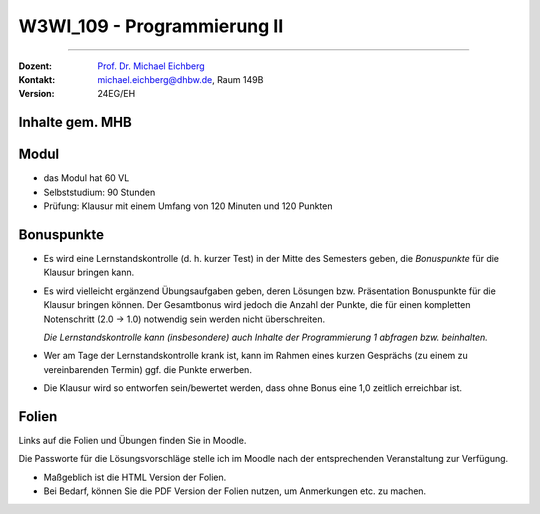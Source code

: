 .. meta::
    :version: renaissance
    :author: Michael Eichberg
    :keywords: "Organisation"
    :description lang=de: Fortgeschrittene Konzepte der Programmierung und Algorithmen und Datenstrukturen
    :id: lecture-w3wi_109-programmierung_2
    :first-slide: last-viewed

.. |html-source| source::
    :prefix: https://delors.github.io/
    :suffix: .html
.. |pdf-source| source::
    :prefix: https://delors.github.io/
    :suffix: .html.pdf

.. |at| unicode:: 0x40

.. role:: incremental   
.. role:: eng
.. role:: ger
.. role:: red
.. role:: green
.. role:: peripheral
.. role:: obsolete


.. role:: raw-html(raw)
   :format: html



W3WI_109 - Programmierung II
================================================

----

:Dozent: `Prof. Dr. Michael Eichberg <https://delors.github.io/cv/folien.de.rst.html>`__
:Kontakt: michael.eichberg@dhbw.de, Raum 149B
:Version: 24EG/EH 



Inhalte gem. MHB
---------------------------------

.. deck:: 

    .. card::

        .. rubric:: Weiter zu vertiefen
        
        :Klassenbibliotheken: API-Dokumentationen und ihre Nutzung.
        :Software Entwicklung: Aufsetzen eines Projekts, Versionsverwaltung und Testen 

            :peripheral:`(Im Wesentlichen behandelt in der Veranstaltung: Methoden der Softwareentwicklung; hier nur soweit wie es für das Verständnis der Programmierung II notwendig ist.)`

    .. card::

        .. rubric:: Inhalte, auf die wir uns konzentrieren werden

        .. container::  dd-margin-left-12em

            :Fortgeschrittene objektorientierte Konzepte: Generische Interfaces und Klassen. Ereignisbehandlung. Funktionale Programmierung
            :Fortgeschrittene Programmiermethodik: Ein- und Ausgabe über Streams. Funktionale Programmierkonzepte.
    
            :Algorithmen: Beschreibung und Analyse. Suchverfahren, Sortierverfahren, Teile-und-Herrsche-Paradigma, Backtracking-Algorithmen.
            :Datentypen: elementare, strukturierte, objektorientierte und generische Datentypen.
            :Datenstrukturen: lineare Listen mit Feldstruktur, einfach und doppelt verkettete Listen, Bäume, Stapel und Schlangen mit ihren Grundoperationen für Einfügen, Löschen etc. 
            :Abstrakte Datentypen: *Collection*\ s und *Iterator*\ s.

    .. card:: 

        .. rubric:: Inhalte, die wir erst später (in einem anderen Semester/Kurs) behandeln werden

        :Nebenläufigkeit: Grundlagen der nebenläufigen Programmierung, Synchronisation von Threads, Deadlocks

        .. rubric:: Inhalte, die wir nicht behandeln werden

        :GUI Programmierung: 
        
            Entwicklung grafischer Benutzeroberflächen mit Java. 
        
            :peripheral:`(Benutzeroberflächen werden bei modernen Anwendungen häufig mit Webtechnologien entwickelt; auch wenn diese dann am Ende auf Desktoprechnern oder mobilen Geräten laufen.)`



Modul
------------------------------------------

- das Modul hat 60 VL 
- Selbststudium: 90 Stunden
- Prüfung: Klausur mit einem Umfang von 120 Minuten und 120 Punkten



Bonuspunkte
------------------------------------------

- Es wird eine Lernstandskontrolle (d. h. kurzer Test) in der Mitte des Semesters geben, die *Bonuspunkte* für die Klausur bringen kann. 
- Es wird vielleicht ergänzend Übungsaufgaben geben, deren Lösungen bzw. Präsentation Bonuspunkte für die Klausur bringen können. Der Gesamtbonus wird jedoch die Anzahl der Punkte, die für einen kompletten Notenschritt (2.0 -> 1.0) notwendig sein werden nicht überschreiten.

  *Die Lernstandskontrolle kann (insbesondere) auch Inhalte der Programmierung 1 abfragen bzw. beinhalten.*
- Wer am Tage der Lernstandskontrolle krank ist, kann im Rahmen eines kurzen Gesprächs (zu einem zu vereinbarenden Termin) ggf. die Punkte erwerben.
- Die Klausur wird so entworfen sein/bewertet werden, dass ohne Bonus eine 1,0 zeitlich erreichbar ist. 



Folien
------------------------------------------

Links auf die Folien und Übungen finden Sie in Moodle.

Die Passworte für die Lösungsvorschläge stelle ich im Moodle nach der entsprechenden Veranstaltung zur Verfügung.

- Maßgeblich ist die HTML Version der Folien. 
- Bei Bedarf, können Sie die PDF Version der Folien nutzen, um Anmerkungen etc. zu machen.
